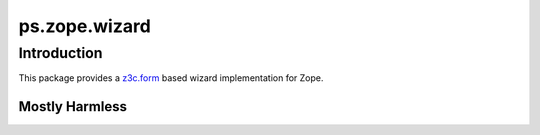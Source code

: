 ps.zope.wizard
**************

Introduction
============

This package provides a `z3c.form`_ based wizard implementation for Zope.

.. _`z3c.form`: https://pypi.python.org/pypi/z3c.form


Mostly Harmless
---------------

.. image:: https://travis-ci.org/propertyshelf/ps.zope.wizard.svg?branch=master
   :target: https://travis-ci.org/propertyshelf/ps.zope.wizard
